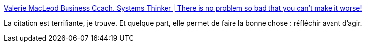 :jbake-type: post
:jbake-status: published
:jbake-title: Valerie MacLeod Business Coach, Systems Thinker | There is no problem so bad that you can’t make it worse!
:jbake-tags: citation,risque,analyse,action,_mois_nov.,_année_2020
:jbake-date: 2020-11-05
:jbake-depth: ../
:jbake-uri: shaarli/1604562052000.adoc
:jbake-source: https://nicolas-delsaux.hd.free.fr/Shaarli?searchterm=https%3A%2F%2Fwww.valeriemacleod.com%2Fthere-is-no-problem-so-bad-that-you-cant-make-it-worse&searchtags=citation+risque+analyse+action+_mois_nov.+_ann%C3%A9e_2020
:jbake-style: shaarli

https://www.valeriemacleod.com/there-is-no-problem-so-bad-that-you-cant-make-it-worse[Valerie MacLeod Business Coach, Systems Thinker | There is no problem so bad that you can’t make it worse!]

La citation est terrifiante, je trouve. Et quelque part, elle permet de faire la bonne chose : réfléchir avant d'agir.
